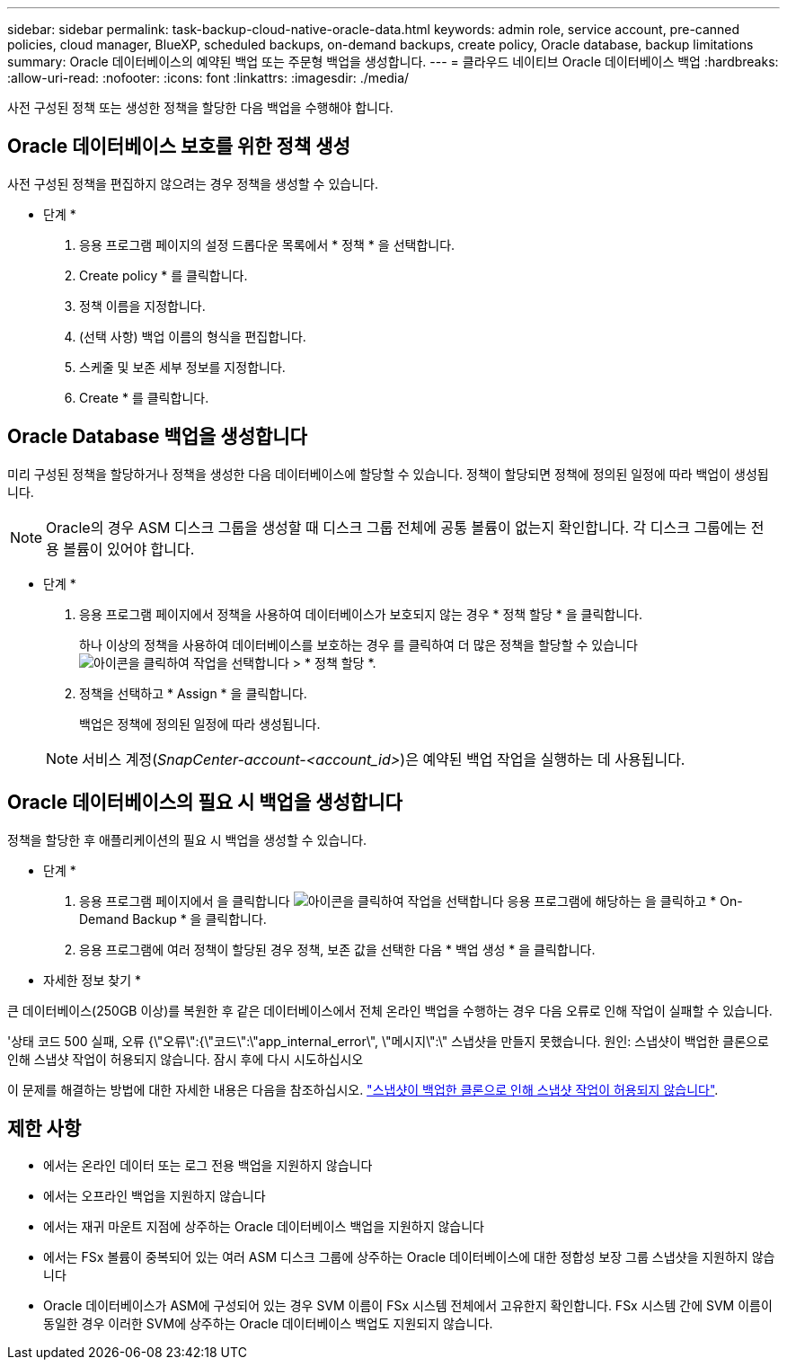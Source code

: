 ---
sidebar: sidebar 
permalink: task-backup-cloud-native-oracle-data.html 
keywords: admin role, service account, pre-canned policies, cloud manager, BlueXP, scheduled backups, on-demand backups, create policy, Oracle database, backup limitations 
summary: Oracle 데이터베이스의 예약된 백업 또는 주문형 백업을 생성합니다. 
---
= 클라우드 네이티브 Oracle 데이터베이스 백업
:hardbreaks:
:allow-uri-read: 
:nofooter: 
:icons: font
:linkattrs: 
:imagesdir: ./media/


[role="lead"]
사전 구성된 정책 또는 생성한 정책을 할당한 다음 백업을 수행해야 합니다.



== Oracle 데이터베이스 보호를 위한 정책 생성

사전 구성된 정책을 편집하지 않으려는 경우 정책을 생성할 수 있습니다.

* 단계 *

. 응용 프로그램 페이지의 설정 드롭다운 목록에서 * 정책 * 을 선택합니다.
. Create policy * 를 클릭합니다.
. 정책 이름을 지정합니다.
. (선택 사항) 백업 이름의 형식을 편집합니다.
. 스케줄 및 보존 세부 정보를 지정합니다.
. Create * 를 클릭합니다.




== Oracle Database 백업을 생성합니다

미리 구성된 정책을 할당하거나 정책을 생성한 다음 데이터베이스에 할당할 수 있습니다. 정책이 할당되면 정책에 정의된 일정에 따라 백업이 생성됩니다.


NOTE: Oracle의 경우 ASM 디스크 그룹을 생성할 때 디스크 그룹 전체에 공통 볼륨이 없는지 확인합니다. 각 디스크 그룹에는 전용 볼륨이 있어야 합니다.

* 단계 *

. 응용 프로그램 페이지에서 정책을 사용하여 데이터베이스가 보호되지 않는 경우 * 정책 할당 * 을 클릭합니다.
+
하나 이상의 정책을 사용하여 데이터베이스를 보호하는 경우 를 클릭하여 더 많은 정책을 할당할 수 있습니다 image:icon-action.png["아이콘을 클릭하여 작업을 선택합니다"] > * 정책 할당 *.

. 정책을 선택하고 * Assign * 을 클릭합니다.
+
백업은 정책에 정의된 일정에 따라 생성됩니다.

+

NOTE: 서비스 계정(_SnapCenter-account-<account_id>_)은 예약된 백업 작업을 실행하는 데 사용됩니다.





== Oracle 데이터베이스의 필요 시 백업을 생성합니다

정책을 할당한 후 애플리케이션의 필요 시 백업을 생성할 수 있습니다.

* 단계 *

. 응용 프로그램 페이지에서 을 클릭합니다 image:icon-action.png["아이콘을 클릭하여 작업을 선택합니다"] 응용 프로그램에 해당하는 을 클릭하고 * On-Demand Backup * 을 클릭합니다.
. 응용 프로그램에 여러 정책이 할당된 경우 정책, 보존 값을 선택한 다음 * 백업 생성 * 을 클릭합니다.


* 자세한 정보 찾기 *

큰 데이터베이스(250GB 이상)를 복원한 후 같은 데이터베이스에서 전체 온라인 백업을 수행하는 경우 다음 오류로 인해 작업이 실패할 수 있습니다.

'상태 코드 500 실패, 오류 {\"오류\":{\"코드\":\"app_internal_error\", \"메시지\":\" 스냅샷을 만들지 못했습니다. 원인: 스냅샷이 백업한 클론으로 인해 스냅샷 작업이 허용되지 않습니다. 잠시 후에 다시 시도하십시오

이 문제를 해결하는 방법에 대한 자세한 내용은 다음을 참조하십시오. https://kb.netapp.com/Advice_and_Troubleshooting/Data_Storage_Software/ONTAP_OS/Snapshot_operation_not_allowed_due_to_clones_backed_by_snapshots["스냅샷이 백업한 클론으로 인해 스냅샷 작업이 허용되지 않습니다"].



== 제한 사항

* 에서는 온라인 데이터 또는 로그 전용 백업을 지원하지 않습니다
* 에서는 오프라인 백업을 지원하지 않습니다
* 에서는 재귀 마운트 지점에 상주하는 Oracle 데이터베이스 백업을 지원하지 않습니다
* 에서는 FSx 볼륨이 중복되어 있는 여러 ASM 디스크 그룹에 상주하는 Oracle 데이터베이스에 대한 정합성 보장 그룹 스냅샷을 지원하지 않습니다
* Oracle 데이터베이스가 ASM에 구성되어 있는 경우 SVM 이름이 FSx 시스템 전체에서 고유한지 확인합니다. FSx 시스템 간에 SVM 이름이 동일한 경우 이러한 SVM에 상주하는 Oracle 데이터베이스 백업도 지원되지 않습니다.

